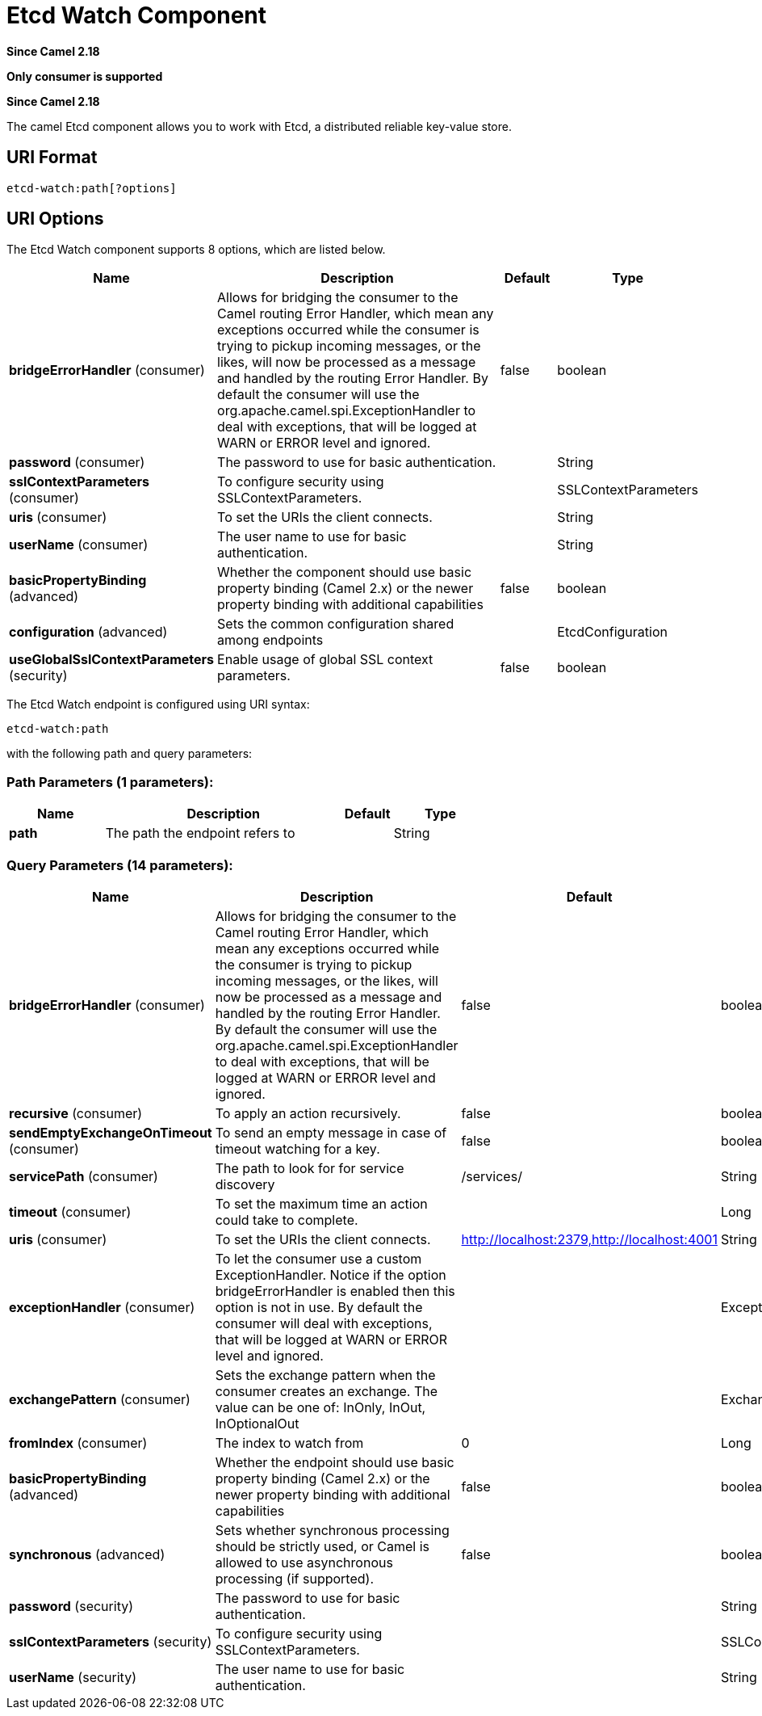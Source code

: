 [[etcd-watch-component]]
= Etcd Watch Component
:page-source: components/camel-etcd/src/main/docs/etcd-watch-component.adoc

*Since Camel 2.18*

// HEADER START
*Only consumer is supported*
// HEADER END

*Since Camel 2.18*


The camel Etcd component allows you to work with Etcd, a distributed reliable key-value store.

== URI Format

[source,java]
----------------------------
etcd-watch:path[?options]
----------------------------

== URI Options

// component options: START
The Etcd Watch component supports 8 options, which are listed below.



[width="100%",cols="2,5,^1,2",options="header"]
|===
| Name | Description | Default | Type
| *bridgeErrorHandler* (consumer) | Allows for bridging the consumer to the Camel routing Error Handler, which mean any exceptions occurred while the consumer is trying to pickup incoming messages, or the likes, will now be processed as a message and handled by the routing Error Handler. By default the consumer will use the org.apache.camel.spi.ExceptionHandler to deal with exceptions, that will be logged at WARN or ERROR level and ignored. | false | boolean
| *password* (consumer) | The password to use for basic authentication. |  | String
| *sslContextParameters* (consumer) | To configure security using SSLContextParameters. |  | SSLContextParameters
| *uris* (consumer) | To set the URIs the client connects. |  | String
| *userName* (consumer) | The user name to use for basic authentication. |  | String
| *basicPropertyBinding* (advanced) | Whether the component should use basic property binding (Camel 2.x) or the newer property binding with additional capabilities | false | boolean
| *configuration* (advanced) | Sets the common configuration shared among endpoints |  | EtcdConfiguration
| *useGlobalSslContextParameters* (security) | Enable usage of global SSL context parameters. | false | boolean
|===
// component options: END

// endpoint options: START
The Etcd Watch endpoint is configured using URI syntax:

----
etcd-watch:path
----

with the following path and query parameters:

=== Path Parameters (1 parameters):


[width="100%",cols="2,5,^1,2",options="header"]
|===
| Name | Description | Default | Type
| *path* | The path the endpoint refers to |  | String
|===


=== Query Parameters (14 parameters):


[width="100%",cols="2,5,^1,2",options="header"]
|===
| Name | Description | Default | Type
| *bridgeErrorHandler* (consumer) | Allows for bridging the consumer to the Camel routing Error Handler, which mean any exceptions occurred while the consumer is trying to pickup incoming messages, or the likes, will now be processed as a message and handled by the routing Error Handler. By default the consumer will use the org.apache.camel.spi.ExceptionHandler to deal with exceptions, that will be logged at WARN or ERROR level and ignored. | false | boolean
| *recursive* (consumer) | To apply an action recursively. | false | boolean
| *sendEmptyExchangeOnTimeout* (consumer) | To send an empty message in case of timeout watching for a key. | false | boolean
| *servicePath* (consumer) | The path to look for for service discovery | /services/ | String
| *timeout* (consumer) | To set the maximum time an action could take to complete. |  | Long
| *uris* (consumer) | To set the URIs the client connects. | http://localhost:2379,http://localhost:4001 | String
| *exceptionHandler* (consumer) | To let the consumer use a custom ExceptionHandler. Notice if the option bridgeErrorHandler is enabled then this option is not in use. By default the consumer will deal with exceptions, that will be logged at WARN or ERROR level and ignored. |  | ExceptionHandler
| *exchangePattern* (consumer) | Sets the exchange pattern when the consumer creates an exchange. The value can be one of: InOnly, InOut, InOptionalOut |  | ExchangePattern
| *fromIndex* (consumer) | The index to watch from | 0 | Long
| *basicPropertyBinding* (advanced) | Whether the endpoint should use basic property binding (Camel 2.x) or the newer property binding with additional capabilities | false | boolean
| *synchronous* (advanced) | Sets whether synchronous processing should be strictly used, or Camel is allowed to use asynchronous processing (if supported). | false | boolean
| *password* (security) | The password to use for basic authentication. |  | String
| *sslContextParameters* (security) | To configure security using SSLContextParameters. |  | SSLContextParameters
| *userName* (security) | The user name to use for basic authentication. |  | String
|===
// endpoint options: END